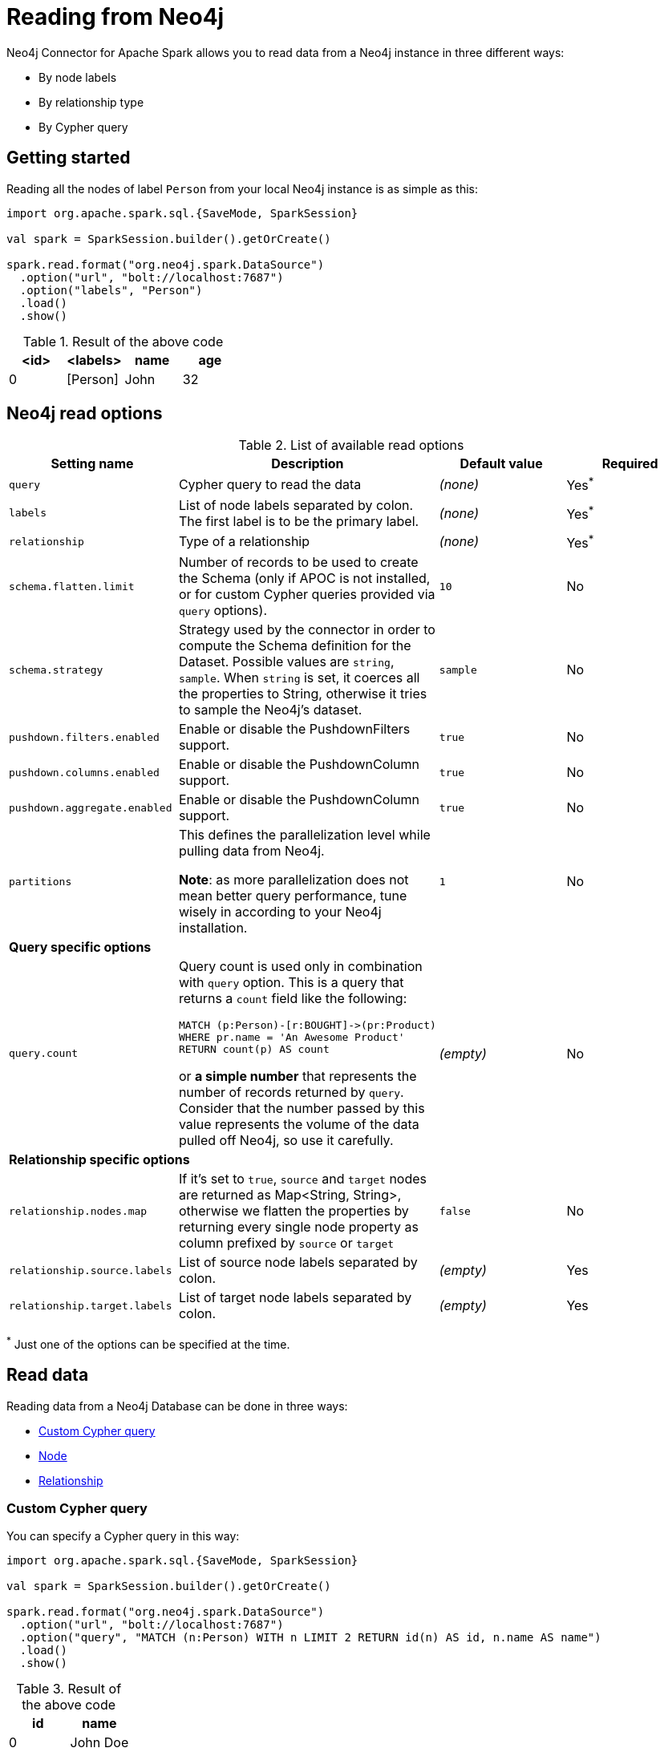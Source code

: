 
= Reading from Neo4j

:description: The chapter explains how to read data from a Neo4j database.

Neo4j Connector for Apache Spark allows you to read data from a Neo4j instance in three different ways:

* By node labels 
* By relationship type
* By Cypher query

== Getting started

Reading all the nodes of label `Person` from your local Neo4j instance is as simple as this:

[source,scala]
----
import org.apache.spark.sql.{SaveMode, SparkSession}

val spark = SparkSession.builder().getOrCreate()

spark.read.format("org.neo4j.spark.DataSource")
  .option("url", "bolt://localhost:7687")
  .option("labels", "Person")
  .load()
  .show()
----

.Result of the above code
|===
|<id> |<labels> |name |age

|0|[Person]|John|32
|===

== Neo4j read options

.List of available read options
|===
|Setting name |Description |Default value |Required

|`query`
|Cypher query to read the data
|_(none)_
|Yes^*^

|`labels`
|List of node labels separated by colon.
The first label is to be the primary label.
|_(none)_
|Yes^*^

|`relationship`
|Type of a relationship
|_(none)_
|Yes^*^

|`schema.flatten.limit`
|Number of records to be used to create the Schema (only if APOC is not installed,
or for custom Cypher queries provided via `query` options).
|`10`
|No

|`schema.strategy`
|Strategy used by the connector in order to compute the Schema definition for the Dataset.
Possible values are `string`, `sample`.
When `string` is set, it coerces all the properties to String, otherwise it tries to sample the Neo4j's dataset.
|`sample`
|No

|`pushdown.filters.enabled`
|Enable or disable the PushdownFilters support.
|`true`
|No

|`pushdown.columns.enabled`
|Enable or disable the PushdownColumn support.
|`true`
|No

|`pushdown.aggregate.enabled`
|Enable or disable the PushdownColumn support.
|`true`
|No

|`partitions`
|This defines the parallelization level while pulling data from Neo4j.

*Note*: as more parallelization does not mean better query performance, tune wisely in according to
your Neo4j installation.
|`1`
|No

4+|*Query specific options*

|`query.count`
a|Query count is used only in combination with `query` option. This is a query that returns a `count`
field like the following:
----
MATCH (p:Person)-[r:BOUGHT]->(pr:Product)
WHERE pr.name = 'An Awesome Product'
RETURN count(p) AS count
----

or *a simple number* that represents the number of records returned by `query`.
Consider that the number passed by this value represents the volume of the data pulled off Neo4j,
so use it carefully.
|_(empty)_
|No

4+|*Relationship specific options*

|`relationship.nodes.map`
|If it's set to `true`, `source` and `target` nodes are returned as Map<String, String>, otherwise we flatten the properties by returning
every single node property as column prefixed by `source` or `target`
|`false`
|No

|`relationship.source.labels`
|List of source node labels separated by colon.
|_(empty)_
|Yes

|`relationship.target.labels`
|List of target node labels separated by colon.
|_(empty)_
|Yes

|===

^*^ Just one of the options can be specified at the time.

== Read data

Reading data from a Neo4j Database can be done in three ways:

 * <<read-query,Custom Cypher query>>
 * <<read-node,Node>>
 * <<read-rel,Relationship>>

[[read-query]]
=== Custom Cypher query

You can specify a Cypher query in this way:

[source,scala]
----
import org.apache.spark.sql.{SaveMode, SparkSession}

val spark = SparkSession.builder().getOrCreate()

spark.read.format("org.neo4j.spark.DataSource")
  .option("url", "bolt://localhost:7687")
  .option("query", "MATCH (n:Person) WITH n LIMIT 2 RETURN id(n) AS id, n.name AS name")
  .load()
  .show()
----

.Result of the above code
|===
|id |name

|0|John Doe
|1|Jane Doe
|===

[TIP]
====
We recommend individual property fields to be returned, rather than returning graph entity (node, relationship, and path) types. This best maps to Spark's type system and yields the best results. So instead of writing:

`MATCH (p:Person) RETURN p`

write the following:

`MATCH (p:Person) RETURN id(p) AS id, p.name AS name`.

If your query returns a graph entity, use the `labels` or `relationship` modes instead.
====

The structure of the Dataset returned by the query is influenced by the query itself.
In this particular context, it could happen that the connector isn't able to sample the Schema from the query,
so in these cases, we suggest trying with the option `schema.strategy` set to `string` as described xref:quickstart.adoc#string-strategy[here].

[NOTE]
Read query *must always* return some data (read: *must always* have a return statement).
If you use store procedures, remember to `YIELD` and then `RETURN` data.

==== Script option

The script option allows you to execute a series of preparation script before Spark
Job execution, the result of the last query can be reused in combination with the
`query` read mode as it follows:

----
import org.apache.spark.sql.SparkSession

val spark = SparkSession.builder().getOrCreate()

spark.read.format("org.neo4j.spark.DataSource")
  .option("url", "bolt://localhost:7687")
  .option("script", "RETURN 'foo' AS val")
  .option("query", "UNWIND range(1,2) as id RETURN id AS val, scriptResult[0].val AS script")
  .load()
  .show()
----

Before the extraction from Neo4j starts, the connector runs the content of the `script` option
and the result of the last query is injected into the `query`.

.Result of the above code
|===
|val|script

|1|foo
|2|foo
|===


==== Schema
The first 10 (or any number specified by the `schema.flatten.limit` option) results are flattened and the schema is created from those properties.

If the query returns no data, the sampling is not possible.
In this case, the connector creates a schema from the return statement, and every column is going to be of type String.
This does not cause any problems since you have no data in your dataset.

For example, you have this query:
[source]
----
MATCH (n:NON_EXISTENT_LABEL) RETURN id(n) AS id, n.name, n.age
----

The created schema is the following:

|===
|Column|Type

|id|String
|n.name|String
|n.age|String
|===

[TIP]
====
The returned column order is not guaranteed to match the RETURN statement for Neo4j 3.x and Neo4j 4.0.

Starting from Neo4j 4.1 the order is the same.
====

[[limit-query]]
==== Limit the results

This connector does not permit using `SKIP` or `LIMIT` at the end of a Cypher query. +
Attempts to do this result in errors, such as the message: +
_SKIP/LIMIT are not allowed at the end of the query_.

This is not supported, because internally the connector uses SKIP/LIMIT pagination to break read sets up into multiple partitions to support partitioned reads.
As a result, user-provided SKIP/LIMIT clashes with what the connector itself adds to your query to support parallelism.

There is a work-around though; you can still accomplish the same by using `SKIP / LIMIT` internal inside of the query, rather than after the final `RETURN` block of the query.

Here's an example.
This first query is rejected and fails:

[source,cypher]
----
MATCH (p:Person)
RETURN p.name AS name
ORDER BY name
LIMIT 10
----

However, you can reformulate this query to make it works:

[source,cypher]
----
MATCH (p:Person)
WITH p.name AS name
ORDER BY name
LIMIT 10
RETURN p.name
----

The queries return the exact same data, but only the second one is usable with the Spark connector and partition-able, because of the `WITH` clause and the simple final `RETURN` clause. If you choose to reformulate queries to use "internal SKIP/LIMIT", take careful notice of ordering operations to guarantee the same result set.

You may also use the `query.count` option rather than reformulating your query (more on it <<quickstart.adoc#parallelize,here>>).

[[read-node]]
=== Node

You can read nodes by specifiying a single label, or multiple labels. Like so:

.Single label
[source,scala]
----
import org.apache.spark.sql.{SaveMode, SparkSession}

val spark = SparkSession.builder().getOrCreate()

spark.read.format("org.neo4j.spark.DataSource")
  .option("url", "bolt://localhost:7687")
  .option("labels", "Person")
  .load()
----

.Multiple labels
[source,scala]
----
import org.apache.spark.sql.{SaveMode, SparkSession}

val spark = SparkSession.builder().getOrCreate()

spark.read.format("org.neo4j.spark.DataSource")
  .option("url", "bolt://localhost:7687")
  .option("labels", "Person:Customer:Confirmed")
  .load()
----

[NOTE]
Label list can be specified both with starting colon or without it: +
`Person:Customer` and `:Person:Customer` are considered the same thing.

==== Columns

When reading data with this method, the DataFrame contains all the fields contained in the nodes,
plus two additional columns.

* `<id>` the internal Neo4j ID
* `<labels>` a list of labels for that node

==== Schema

If APOC is available, the schema is created with
link:https://neo4j.com/labs/apoc/4.1/overview/apoc.meta/apoc.meta.nodeTypeProperties/[apoc.meta.nodeTypeProperties, window=_blank].
Otherwise, we execute the following Cypher query:

[source,cypher]
----
MATCH (n:<labels>)
RETURN n
ORDER BY rand()
LIMIT <limit>
----

Where `<labels>` is the list of labels provided by `labels` option and `<limit>` is the
value provided by `schema.flatten.limit` option.
The results of such query are flattened, and the schema is created from those properties.

===== Example

[source,cypher]
----
CREATE (p1:Person {age: 31, name: 'Jane Doe'}),
    (p2:Person {name: 'John Doe', age: 33, location: null}),
    (p3:Person {age: 25, location: point({latitude: -37.659560, longitude: -68.178060})})
----

The following schema is created:

|===
|Field |Type

|<id>|Int

|<labels>|String[]

|age|Int

|name|String

|location|Point

|===

[[read-rel]]
=== Relationship

To read a relationship you must specify the relationship type, the source node labels, and the target node labels.

[source,scala]
----
import org.apache.spark.sql.{SaveMode, SparkSession}

val spark = SparkSession.builder().getOrCreate()

spark.read.format("org.neo4j.spark.DataSource")
  .option("url", "bolt://localhost:7687")
  .option("relationship", "BOUGHT")
  .option("relationship.source.labels", "Person")
  .option("relationship.target.labels", "Product")
  .load()
----

This creates the following Cypher query:

[source,cypher]
----
MATCH (source:Person)-[rel:BOUGHT]->(target:Product)
RETURN source, rel, target
----

==== Node mapping
The result format can be controlled by the `relationship.nodes.map` option (default is `false`).

When it is set to `false`, source and target nodes properties are returned in separate columns
prefixed with `source.` or `target.` (i.e., `source.name`, `target.price`).

When it is set to `true`, the source and target nodes properties are returned as Map[String, String] in two columns named `source` and `target`.

[[rel-schema-no-map]]
.Nodes map set to `false`
[source,scala]
----
import org.apache.spark.sql.{SaveMode, SparkSession}

val spark = SparkSession.builder().getOrCreate()

spark.read.format("org.neo4j.spark.DataSource")
  .option("url", "bolt://localhost:7687")
  .option("relationship", "BOUGHT")
  .option("relationship.nodes.map", "false")
  .option("relationship.source.labels", "Person")
  .option("relationship.target.labels", "Product")
  .load()
  .show()
----

.Result of the above code
|===
|<rel.id>|<rel.type>|<source.id>|<source.labels>|source.id|source.fullName|<target.id>|<target.labels>|target.name|target.id|rel.quantity

|4|BOUGHT|1|[Person]|1|John Doe|0|[Product]|Product 1|52|240
|5|BOUGHT|3|[Person]|2|Jane Doe|2|[Product]|Product 2|53|145
|===

.Nodes map set to `true`
[source,scala]
----
import org.apache.spark.sql.{SaveMode, SparkSession}

val spark = SparkSession.builder().getOrCreate()

spark.read.format("org.neo4j.spark.DataSource")
  .option("url", "bolt://localhost:7687")
  .option("relationship", "BOUGHT")
  .option("relationship.nodes.map", "true")
  .option("relationship.source.labels", "Person")
  .option("relationship.target.labels", "Product")
  .load()
  .show()
----

.Result of the above code
|===
|<rel.id>|<rel.type>|rel.quantity|<source>|<target>

|4
|BOUGHT
|240
a|[.small]
----
{
  "fullName": "John Doe",
  "id": 1,
  "<labels>: "[Person]",
  "<id>": 1
}
----
a|[.small]
----
{
  "name": "Product 1",
  "id": 52,
  "<labels>: "[Product]",
  "<id>": 0
}
----

|4
|BOUGHT
|145
a|[.small]
----
{
  "fullName": "Jane Doe",
  "id": 1,
  "<labels>:
  "[Person]",
  "<id>": 3
}
----
a|[.small]
----
{
  "name": "Product 2",
  "id": 53,
  "<labels>: "[Product]",
  "<id>": 2
}
----
|===

[[rel-schema-columns]]
==== Columns
When reading data with this method, the DataFrame contains the following columns:

* `<id>` the internal Neo4j ID.
* `<relationshipType>` the relationship type.
* `rel.[property name]` relationship properties.

Depending on the value of `relationship.nodes.map` option.

If `true`:

* `source` the Map<String, String> of source node
* `target` the Map<String, String> of target node

If `false`:

* `<sourceId>` the internal Neo4j ID of source node
* `<sourceLabels>` a list of labels for source node
* `<targetId>` the internal Neo4j ID of target node
* `<targetLabels>` a list of labels for target node
* `source.[property name]` source node properties
* `target.[property name]` target node properties

==== Filtering

You can use Spark to filter properties of the relationship, the source node, or the target node.
Use the correct prefix:

If `relationship.nodes.map` is set to `false`:

* ``\`source.[property]` `` for the source node properties.
* ``\`rel.[property]` `` for the relationship property.
* ``\`target.[property]` `` for the target node property.

[source,scala]
----
import org.apache.spark.sql.{SaveMode, SparkSession}

val spark = SparkSession.builder().getOrCreate()

val df = spark.read.format("org.neo4j.spark.DataSource")
  .option("url", "bolt://localhost:7687")
  .option("relationship", "BOUGHT")
  .option("relationship.nodes.map", "false")
  .option("relationship.source.labels", "Person")
  .option("relationship.target.labels", "Product")
  .load()

df.where("`source.id` = 14 AND `target.id` = 16")
----

If `relationship.nodes.map` is set to `true`:

* ``\`<source>`.\`[property]` `` for the source node map properties.
* ``\`<rel>`.\`[property]` `` for the relationship map property.
* ``\`<target>`.\`[property]` `` for the target node map property.

In this case, all the map values are to be strings, so the filter value must be a string too.

[source,scala]
----
import org.apache.spark.sql.{SaveMode, SparkSession}

val spark = SparkSession.builder().getOrCreate()

val df = spark.read.format("org.neo4j.spark.DataSource")
  .option("url", "bolt://localhost:7687")
  .option("relationship", "BOUGHT")
  .option("relationship.nodes.map", "true")
  .option("relationship.source.labels", "Person")
  .option("relationship.target.labels", "Product")
  .load()

df.where("`<source>`.`id` = '14' AND `<target>`.`id` = '16'")
----

==== Schema

In case you're extracting a relationship from Neo4j,
the first step is to invoke the link:https://neo4j.com/labs/apoc/4.1/overview/apoc.meta/apoc.meta.relTypeProperties/[apoc.meta.relTypeProperties, window=_blank] procedure.
If APOC is not installed, we execute the following Cypher query:

[source,cypher]
----
MATCH (source:<source_labels>)-[rel:<relationship>]->(target:<target_labels>)
RETURN rel
ORDER BY rand()
LIMIT <limit>
----

Where:

* `<source_labels>` is the list of labels provided by `relationship.source.labels` option
* `<target_labels>` is the list of labels provided by `relationship.target.labels` option
* `<relationship>` is the list of labels provided by `relationship`  option
* `<limit>` is the value provided via `schema.flatten.limit`
